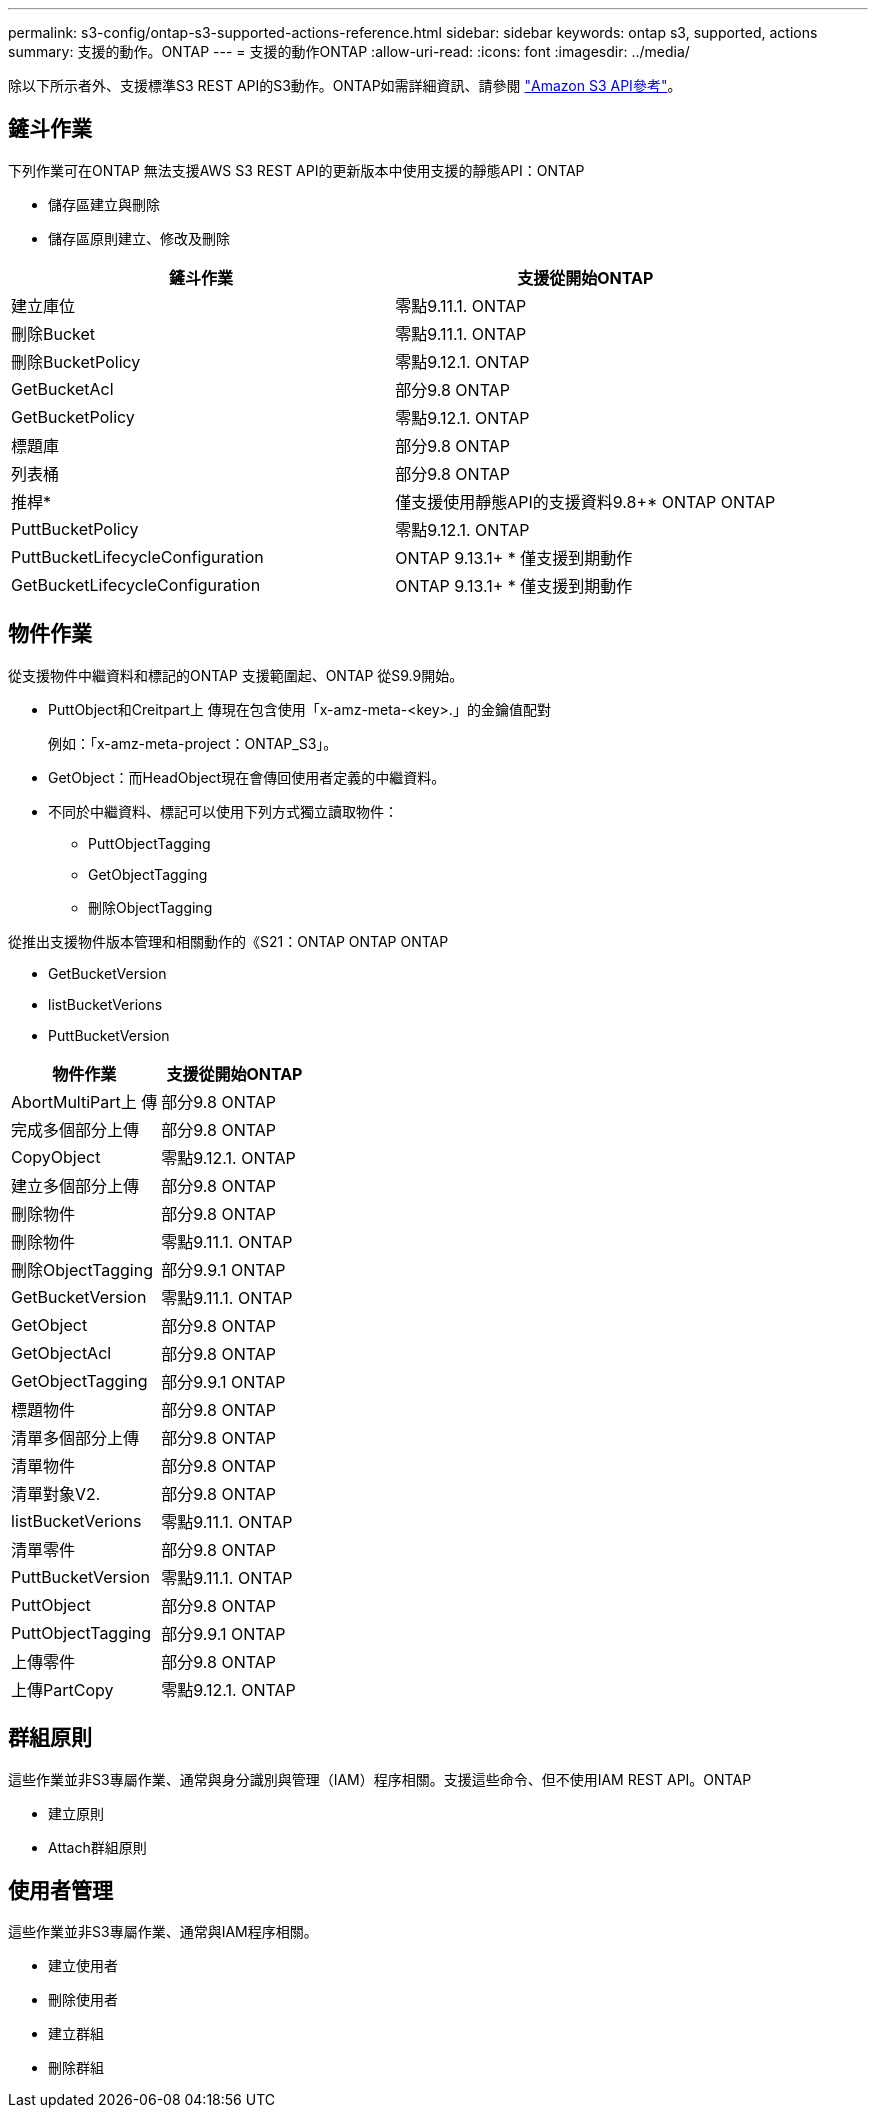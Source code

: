---
permalink: s3-config/ontap-s3-supported-actions-reference.html 
sidebar: sidebar 
keywords: ontap s3, supported, actions 
summary: 支援的動作。ONTAP 
---
= 支援的動作ONTAP
:allow-uri-read: 
:icons: font
:imagesdir: ../media/


[role="lead"]
除以下所示者外、支援標準S3 REST API的S3動作。ONTAP如需詳細資訊、請參閱 link:https://docs.aws.amazon.com/AmazonS3/latest/API/Type_API_Reference.html["Amazon S3 API參考"^]。



== 鏟斗作業

下列作業可在ONTAP 無法支援AWS S3 REST API的更新版本中使用支援的靜態API：ONTAP

* 儲存區建立與刪除
* 儲存區原則建立、修改及刪除


|===
| 鏟斗作業 | 支援從開始ONTAP 


| 建立庫位 | 零點9.11.1. ONTAP 


| 刪除Bucket | 零點9.11.1. ONTAP 


| 刪除BucketPolicy | 零點9.12.1. ONTAP 


| GetBucketAcl | 部分9.8 ONTAP 


| GetBucketPolicy | 零點9.12.1. ONTAP 


| 標題庫 | 部分9.8 ONTAP 


| 列表桶 | 部分9.8 ONTAP 


| 推桿* | 僅支援使用靜態API的支援資料9.8+* ONTAP ONTAP 


| PuttBucketPolicy | 零點9.12.1. ONTAP 


| PuttBucketLifecycleConfiguration | ONTAP 9.13.1+ * 僅支援到期動作 


| GetBucketLifecycleConfiguration | ONTAP 9.13.1+ * 僅支援到期動作 
|===


== 物件作業

從支援物件中繼資料和標記的ONTAP 支援範圍起、ONTAP 從S9.9開始。

* PuttObject和Creitpart上 傳現在包含使用「x-amz-meta-<key>.」的金鑰值配對
+
例如：「x-amz-meta-project：ONTAP_S3」。

* GetObject：而HeadObject現在會傳回使用者定義的中繼資料。
* 不同於中繼資料、標記可以使用下列方式獨立讀取物件：
+
** PuttObjectTagging
** GetObjectTagging
** 刪除ObjectTagging




從推出支援物件版本管理和相關動作的《S21：ONTAP ONTAP ONTAP

* GetBucketVersion
* listBucketVerions
* PuttBucketVersion


|===
| 物件作業 | 支援從開始ONTAP 


| AbortMultiPart上 傳 | 部分9.8 ONTAP 


| 完成多個部分上傳 | 部分9.8 ONTAP 


| CopyObject | 零點9.12.1. ONTAP 


| 建立多個部分上傳 | 部分9.8 ONTAP 


| 刪除物件 | 部分9.8 ONTAP 


| 刪除物件 | 零點9.11.1. ONTAP 


| 刪除ObjectTagging | 部分9.9.1 ONTAP 


| GetBucketVersion | 零點9.11.1. ONTAP 


| GetObject | 部分9.8 ONTAP 


| GetObjectAcl | 部分9.8 ONTAP 


| GetObjectTagging | 部分9.9.1 ONTAP 


| 標題物件 | 部分9.8 ONTAP 


| 清單多個部分上傳 | 部分9.8 ONTAP 


| 清單物件 | 部分9.8 ONTAP 


| 清單對象V2. | 部分9.8 ONTAP 


| listBucketVerions | 零點9.11.1. ONTAP 


| 清單零件 | 部分9.8 ONTAP 


| PuttBucketVersion | 零點9.11.1. ONTAP 


| PuttObject | 部分9.8 ONTAP 


| PuttObjectTagging | 部分9.9.1 ONTAP 


| 上傳零件 | 部分9.8 ONTAP 


| 上傳PartCopy | 零點9.12.1. ONTAP 
|===


== 群組原則

這些作業並非S3專屬作業、通常與身分識別與管理（IAM）程序相關。支援這些命令、但不使用IAM REST API。ONTAP

* 建立原則
* Attach群組原則




== 使用者管理

這些作業並非S3專屬作業、通常與IAM程序相關。

* 建立使用者
* 刪除使用者
* 建立群組
* 刪除群組

